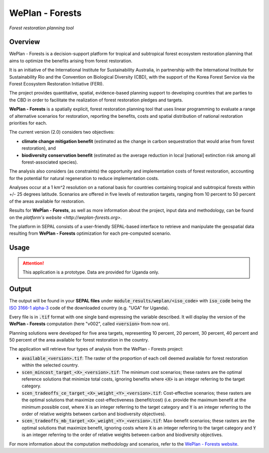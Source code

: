 WePlan - Forests
================
*Forest restoration planning tool*

Overview
--------

WePlan - Forests is a decision-support platform for tropical and subtropical forest ecosystem restoration planning that aims to optimize the benefits arising from forest restoration.

It is an initiative of the International Institute for Sustainability Australia, in partnership with the International Institute for Sustainability Rio and the Convention on Biological Diversity (CBD), with the support of the Korea Forest Service via the Forest Ecosystem Restoration Initiative (FERI).

The project provides quantitative, spatial, evidence-based planning support to developing countries that are parties to the CBD in order to facilitate the realization of forest restoration pledges and targets.

**WePlan - Forests** is a spatially explicit, forest restoration planning tool that uses linear programming to evaluate a range of alternative scenarios for restoration, reporting the benefits, costs and spatial distribution of national restoration priorities for each.

The current version (2.0) considers two objectives:

-    **climate change mitigation benefit** (estimated as the change in carbon sequestration that would arise from forest restoration), and
-    **biodiversity conservation benefit** (estimated as the average reduction in local [national] extinction risk among all forest-associated species).

The analysis also considers (as constraints) the opportunity and implementation costs of forest restoration, accounting for the potential for natural regeneration to reduce implementation costs. 

Analyses occur at a 1 km^2 resolution on a national basis for countries containing tropical and subtropical forests within +/- 25 degrees latitude. Scenarios are offered in five levels of restoration targets, ranging from 10 percent to 50 percent of the areas available for restoration.

Results for **WePĺan - Forests**, as well as more information about the project, input data and methodology, can be found on the `platform's website <http://weplan-forests.org>`.

The platform in SEPAL consists of a user-friendly SEPAL-based interface to retrieve and manipulate the geospatial data resulting from **WePlan - Forests** optimization for each pre-computed scenario.

Usage
-----

.. attention::

    This application is a prototype. Data are provided for Uganda only.

Output
------

The output will be found in your **SEPAL files** under :code:`module_results/weplan/<iso_code>` with :code:`iso_code` being the `ISO 3166-1 alpha-3 <https://en.wikipedia.org/wiki/ISO_3166-1_alpha-3>`__ code of the downloaded country (e.g. "UGA" for Uganda).

Every file is in :code:`.tif` format with one single band expressing the variable described. It will display the version of the **WePlan - Forests** computation (here "v002", called :code:`<version>` from now on).

Planning solutions were developed for five area targets, representing 10 percent, 20 percent, 30 percent, 40 percent and 50 percent of the area available for forest restoration in the country.

The application will retrieve four types of analysis from the WePlan - Forests project:

-   :code:`available_<version>.tif`: The raster of the proportion of each cell deemed available for forest restoration within the selected country.
-   :code:`scen_mincost_target_<X>_<version>.tif`: The minimum cost scenarios; these rasters are the optimal reference solutions that minimize total costs, ignoring benefits where :code:`<X>` is an integer referring to the target category.
-   :code:`scen_tradeoffs_ce_target_<X>_weight_<Y>_<version>.tif`: Cost-effective scenarios; these rasters are the optimal solutions that maximize cost-effectiveness (benefit/cost) (i.e. provide the maximum benefit at the minimum possible cost, where :code:`X` is an integer referring to the target category and :code:`Y` is an integer referring to the order of relative weights between carbon and biodiversity objectives).
-   :code:`scen_tradeoffs_mb_target_<X>_weight_<Y>_<version>.tif`: Max-benefit scenarios; these rasters are the optimal solutions that maximize benefit, ignoring costs where :code:`X` is an integer referring to the target category and :code:`Y` is an integer referring to the order of relative weights between carbon and biodiversity objectives.

For more information about the computation methodology and scenarios, refer to the `WePlan - Forests website <http://www.weplan-forests.org/flrp/choose.php>`__.

.. custom-edit:: https://raw.githubusercontent.com/sepal-contrib/weplan/release/doc/en.rst

